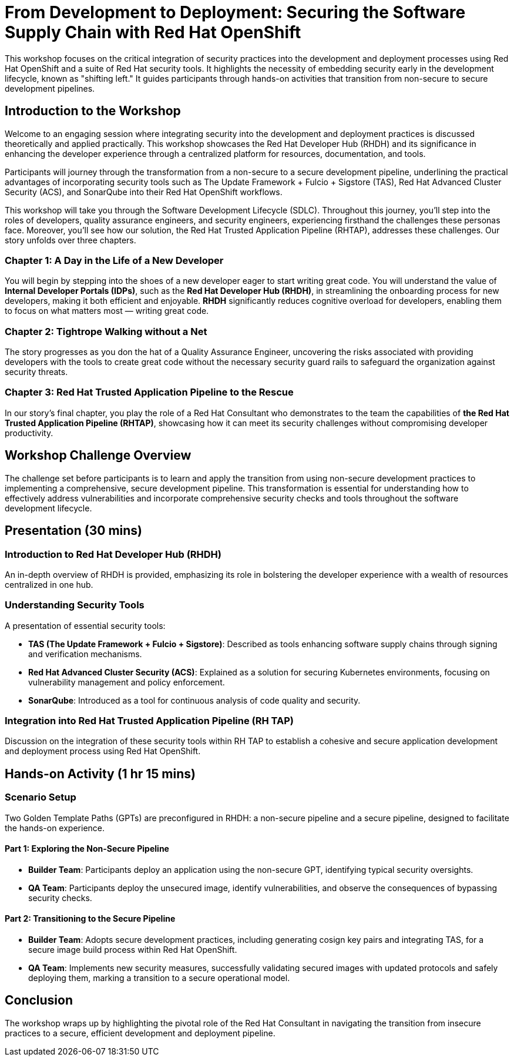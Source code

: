 = From Development to Deployment: Securing the Software Supply Chain with Red Hat OpenShift

This workshop focuses on the critical integration of security practices into the development and deployment processes using Red Hat OpenShift and a suite of Red Hat security tools. It highlights the necessity of embedding security early in the development lifecycle, known as "shifting left." It guides participants through hands-on activities that transition from non-secure to secure development pipelines.

== Introduction to the Workshop

Welcome to an engaging session where integrating security into the development and deployment practices is discussed theoretically and applied practically. This workshop showcases the Red Hat Developer Hub (RHDH) and its significance in enhancing the developer experience through a centralized platform for resources, documentation, and tools.

Participants will journey through the transformation from a non-secure to a secure development pipeline, underlining the practical advantages of incorporating security tools such as The Update Framework + Fulcio + Sigstore (TAS), Red Hat Advanced Cluster Security (ACS), and SonarQube into their Red Hat OpenShift workflows.

This workshop will take you through the Software Development Lifecycle (SDLC). Throughout this journey, you'll step into the roles of developers, quality assurance engineers, and security engineers, experiencing firsthand the challenges these personas face. Moreover, you'll see how our solution, the Red Hat Trusted Application Pipeline (RHTAP), addresses these challenges. Our story unfolds over three chapters.

=== Chapter 1: A Day in the Life of a New Developer

You will begin by stepping into the shoes of a new developer eager to start writing great code. You will understand the value of *Internal Developer Portals (IDPs)*, such as the *Red Hat Developer Hub (RHDH)*, in streamlining the onboarding process for new developers, making it both efficient and enjoyable. *RHDH* significantly reduces cognitive overload for developers, enabling them to focus on what matters most — writing great code.

=== Chapter 2: Tightrope Walking without a Net

The story progresses as you don the hat of a Quality Assurance Engineer, uncovering the risks associated with providing developers with the tools to create great code without the necessary security guard rails to safeguard the organization against security threats.

=== Chapter 3: Red Hat Trusted Application Pipeline to the Rescue

In our story's final chapter, you play the role of a Red Hat Consultant who demonstrates to the team the capabilities of *the Red Hat Trusted Application Pipeline (RHTAP)*, showcasing how it can meet its security challenges without compromising developer productivity.

== Workshop Challenge Overview

The challenge set before participants is to learn and apply the transition from using non-secure development practices to implementing a comprehensive, secure development pipeline. This transformation is essential for understanding how to effectively address vulnerabilities and incorporate comprehensive security checks and tools throughout the software development lifecycle.

== Presentation (30 mins)

=== Introduction to Red Hat Developer Hub (RHDH)

An in-depth overview of RHDH is provided, emphasizing its role in bolstering the developer experience with a wealth of resources centralized in one hub.

=== Understanding Security Tools

A presentation of essential security tools:

* *TAS (The Update Framework + Fulcio + Sigstore)*: Described as tools enhancing software supply chains through signing and verification mechanisms.
* *Red Hat Advanced Cluster Security (ACS)*: Explained as a solution for securing Kubernetes environments, focusing on vulnerability management and policy enforcement.
* *SonarQube*: Introduced as a tool for continuous analysis of code quality and security.

=== Integration into Red Hat Trusted Application Pipeline (RH TAP)

Discussion on the integration of these security tools within RH TAP to establish a cohesive and secure application development and deployment process using Red Hat OpenShift.

== Hands-on Activity (1 hr 15 mins)

=== Scenario Setup

Two Golden Template Paths (GPTs) are preconfigured in RHDH: a non-secure pipeline and a secure pipeline, designed to facilitate the hands-on experience.

==== Part 1: Exploring the Non-Secure Pipeline

* *Builder Team*: Participants deploy an application using the non-secure GPT, identifying typical security oversights.
* *QA Team*: Participants deploy the unsecured image, identify vulnerabilities, and observe the consequences of bypassing security checks.

==== Part 2: Transitioning to the Secure Pipeline

* *Builder Team*: Adopts secure development practices, including generating cosign key pairs and integrating TAS, for a secure image build process within Red Hat OpenShift.
* *QA Team*: Implements new security measures, successfully validating secured images with updated protocols and safely deploying them, marking a transition to a secure operational model.

== Conclusion

The workshop wraps up by highlighting the pivotal role of the Red Hat Consultant in navigating the transition from insecure practices to a secure, efficient development and deployment pipeline.
